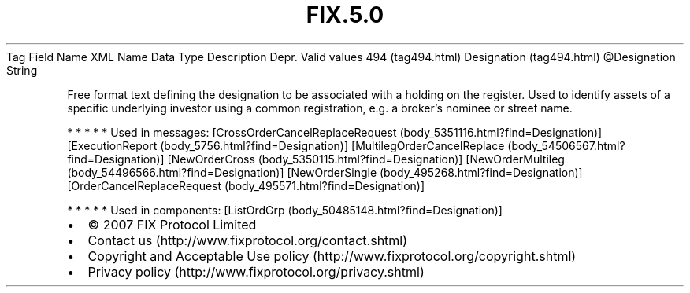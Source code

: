 .TH FIX.5.0 "" "" "Tag #494"
Tag
Field Name
XML Name
Data Type
Description
Depr.
Valid values
494 (tag494.html)
Designation (tag494.html)
\@Designation
String
.PP
Free format text defining the designation to be associated with a
holding on the register. Used to identify assets of a specific
underlying investor using a common registration, e.g. a broker’s
nominee or street name.
.PP
   *   *   *   *   *
Used in messages:
[CrossOrderCancelReplaceRequest (body_5351116.html?find=Designation)]
[ExecutionReport (body_5756.html?find=Designation)]
[MultilegOrderCancelReplace (body_54506567.html?find=Designation)]
[NewOrderCross (body_5350115.html?find=Designation)]
[NewOrderMultileg (body_54496566.html?find=Designation)]
[NewOrderSingle (body_495268.html?find=Designation)]
[OrderCancelReplaceRequest (body_495571.html?find=Designation)]
.PP
   *   *   *   *   *
Used in components:
[ListOrdGrp (body_50485148.html?find=Designation)]

.PD 0
.P
.PD

.PP
.PP
.IP \[bu] 2
© 2007 FIX Protocol Limited
.IP \[bu] 2
Contact us (http://www.fixprotocol.org/contact.shtml)
.IP \[bu] 2
Copyright and Acceptable Use policy (http://www.fixprotocol.org/copyright.shtml)
.IP \[bu] 2
Privacy policy (http://www.fixprotocol.org/privacy.shtml)
